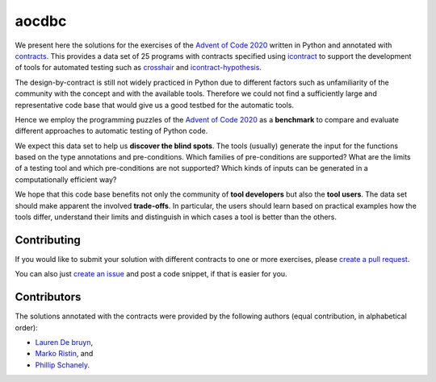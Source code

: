******
aocdbc
******

.. image:: https://github.com/mristin/aocdbc/actions/workflows/test-on-push-to-main.yml/badge.svg
    :target: https://github.com/mristin/aocdbc/actions/workflows/test-on-push-to-main.yml
    :alt: Test on push to main

.. image:: https://coveralls.io/repos/github/mristin/aocdbc/badge.svg?branch=main
    :target: https://coveralls.io/github/mristin/aocdbc?branch=main

We present here the solutions for the exercises of the `Advent of Code 2020`_ written
in Python and annotated with `contracts`_.
This provides a data set of 25 programs with contracts specified using
`icontract`_ to support the development of tools for automated testing such as
`crosshair`_ and `icontract-hypothesis`_.

.. _Advent of Code 2020: https://adventofcode.com/2020
.. _contracts: https://en.wikipedia.org/wiki/Design_by_contract
.. _icontract: https://github.com/mristin/icontract
.. _crosshair: https://github.com/pschanely/CrossHair
.. _icontract-hypothesis: https://github.com/mristin/icontract-hypothesis

The design-by-contract is still not widely practiced in Python due to different factors
such as unfamiliarity of the community with the concept and with the available tools.
Therefore we could not find a sufficiently large and representative code base that
would give us a good testbed for the automatic tools.

Hence we employ the programming puzzles of the `Advent of Code 2020`_ as a
**benchmark** to compare and evaluate different approaches to automatic testing of
Python code.

We expect this data set to help us **discover the blind spots**.
The tools (usually) generate the input for the functions based on the type annotations
and pre-conditions.
Which families of pre-conditions are supported?
What are the limits of a testing tool and which pre-conditions are not supported?
Which kinds of inputs can be generated in a computationally efficient way?

We hope that this code base benefits not only the community of **tool developers** but
also the **tool users**.
The data set should make apparent the involved **trade-offs**.
In particular, the users should learn based on practical examples how the tools differ,
understand their limits and distinguish in which cases a tool is better than
the others.

Contributing
============
If you would like to submit your solution with different contracts to one or
more exercises, please `create a pull request`_.

You can also just `create an issue`_ and post a code snippet, if that is easier for you.

.. _create a pull request: https://docs.github.com/en/github/collaborating-with-issues-and-pull-requests/creating-a-pull-request-from-a-fork
.. _create an issue: https://github.com/mristin/aocdbc/issues/new

Contributors
============
The solutions annotated with the contracts were provided by the following authors
(equal contribution, in alphabetical order):

* `Lauren De bruyn <https://github.com/ProLoD>`_,
* `Marko Ristin <https://github.com/mristin>`_, and
* `Phillip Schanely <https://github.com/pschanely>`_.